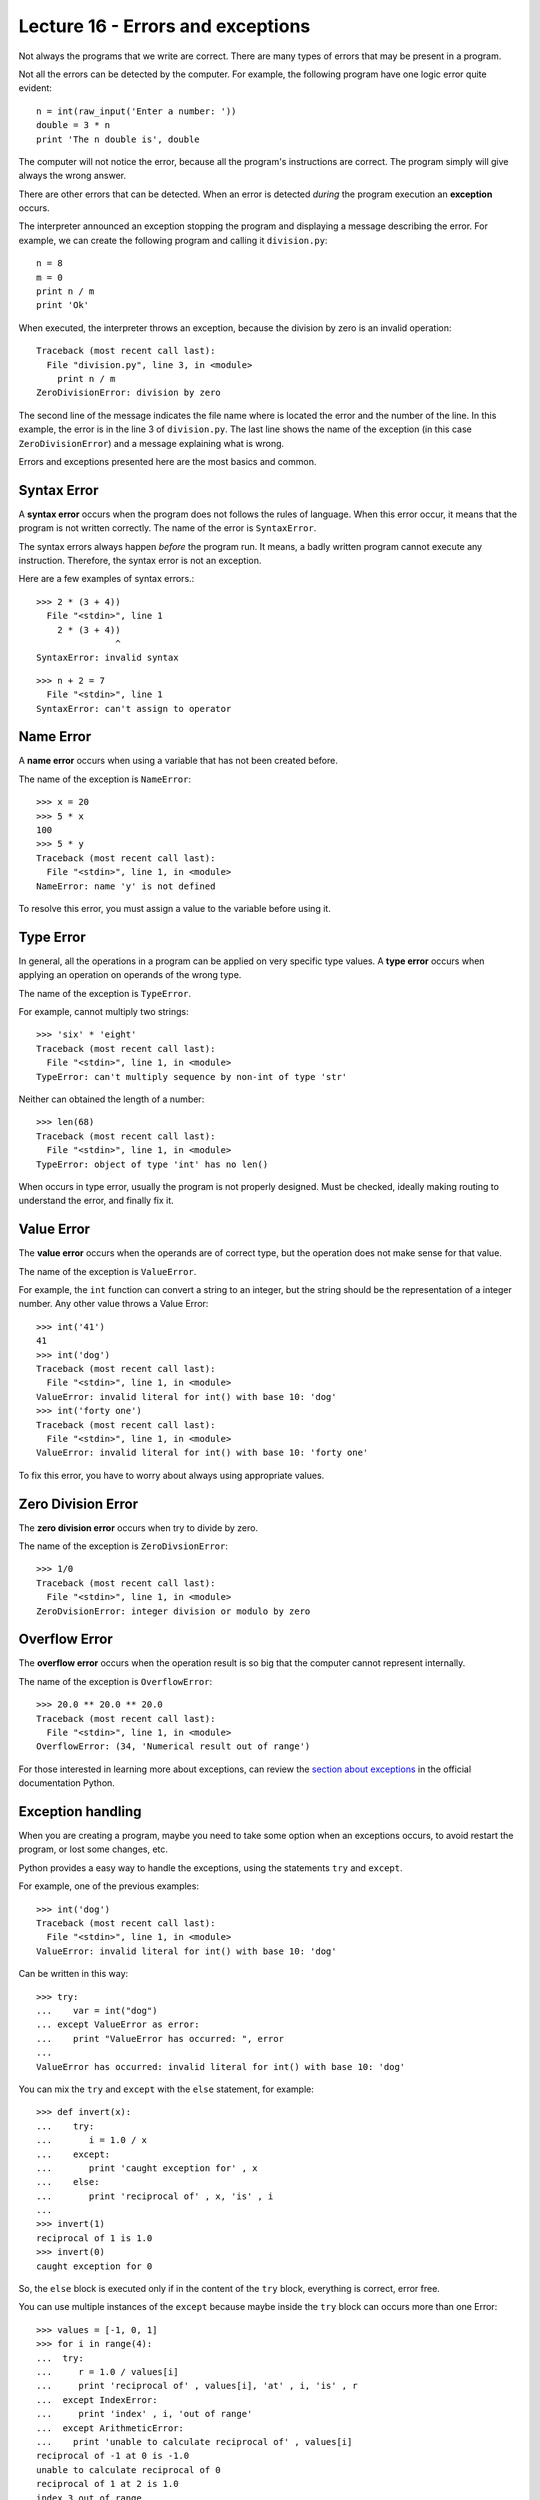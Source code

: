Lecture 16 - Errors and exceptions
-----------------------------------

.. index:: error

Not always the programs that we write are correct.
There are many types of errors that may be present in a program.

Not all the errors can be detected by the computer.
For example,
the following program have one logic error quite evident::

    n = int(raw_input('Enter a number: '))
    double = 3 * n
    print 'The n double is', double

The computer will not notice the error,
because all the program's instructions are correct.
The program simply will give always the wrong answer.

There are other errors that can be detected.
When an error is detected *during* the program execution
an **exception** occurs. 

The interpreter announced an exception
stopping the program and displaying a message describing the error.
For example,
we can create the following program
and calling it ``division.py``::

    n = 8
    m = 0
    print n / m
    print 'Ok'

When executed,
the interpreter throws an exception,
because the division by zero is an
invalid operation::

    Traceback (most recent call last):
      File "division.py", line 3, in <module>
        print n / m
    ZeroDivisionError: division by zero

The second line of the message
indicates the file name where is located the error
and the number of the line.
In this example,
the error is in the line 3 of ``division.py``.
The last line shows the name of the exception
(in this case ``ZeroDivisionError``)
and a message explaining what is wrong.

Errors and exceptions presented here 
are the most basics and common.

Syntax Error
~~~~~~~~~~~~
.. index:: syntax error

A **syntax error** occurs when the program does not follows
the rules of language.
When this error occur,
it means that the program is not written correctly.
The name of the error is ``SyntaxError``.

The syntax errors always happen *before*
the program run.
It means, a badly written program cannot execute any instruction.
Therefore, the syntax error is not an exception.

Here are a few examples of syntax errors.::

    >>> 2 * (3 + 4))               
      File "<stdin>", line 1
        2 * (3 + 4))
                   ^
    SyntaxError: invalid syntax

::

    >>> n + 2 = 7
      File "<stdin>", line 1
    SyntaxError: can't assign to operator

Name Error
~~~~~~~~~~
.. index:: name error


A **name error**
occurs when using a variable that has not been created before.

The name of the exception is ``NameError``::
    
    >>> x = 20
    >>> 5 * x
    100
    >>> 5 * y
    Traceback (most recent call last):
      File "<stdin>", line 1, in <module>
    NameError: name 'y' is not defined

To resolve this error,
you must assign a value to the variable 
before using it.

Type Error
~~~~~~~~~~
.. index:: type error

In general,
all the operations in a program
can be applied on very specific type values.
A **type error** occurs when applying an operation
on operands of the wrong type.

The name of the exception is ``TypeError``.

For example,
cannot multiply two strings::

    >>> 'six' * 'eight'
    Traceback (most recent call last):
      File "<stdin>", line 1, in <module>
    TypeError: can't multiply sequence by non-int of type 'str'

Neither can obtained the length of a number::

    >>> len(68)
    Traceback (most recent call last):
      File "<stdin>", line 1, in <module>
    TypeError: object of type 'int' has no len()

When occurs in type error,
usually the program is not properly designed.
Must be checked, ideally making routing 
to understand the error,
and finally fix it.

Value Error
~~~~~~~~~~~
.. index:: value error


The **value error**
occurs when the operands are of correct type,
but the operation does not make sense for that value.

The name of the exception is ``ValueError``.

For example,
the ``int`` function can convert a string to an integer,
but the string should be the representation of a integer number.
Any other value throws a Value Error::

    >>> int('41')
    41
    >>> int('dog')
    Traceback (most recent call last):
      File "<stdin>", line 1, in <module>
    ValueError: invalid literal for int() with base 10: 'dog'
    >>> int('forty one')
    Traceback (most recent call last):
      File "<stdin>", line 1, in <module>
    ValueError: invalid literal for int() with base 10: 'forty one'

To fix this error,
you have to worry about always using appropriate values.
    
Zero Division Error
~~~~~~~~~~~~~~~~~~~
.. index:: zero division error

The **zero division error** occurs when try to divide by zero.

The name of the exception is ``ZeroDivsionError``::

    >>> 1/0
    Traceback (most recent call last):
      File "<stdin>", line 1, in <module>
    ZeroDvisionError: integer division or modulo by zero

Overflow Error
~~~~~~~~~~~~~~
.. index:: overflow error

The **overflow error**
occurs when the operation result is so big 
that the computer cannot represent internally.

The name of the exception is ``OverflowError``::

    >>> 20.0 ** 20.0 ** 20.0
    Traceback (most recent call last):
      File "<stdin>", line 1, in <module>
    OverflowError: (34, 'Numerical result out of range')

For those interested in learning  more about exceptions,
can review the `section about exceptions`_
in the official documentation Python.

.. _section about exceptions: http://docs.python.org/library/exceptions.html

Exception handling
~~~~~~~~~~~~~~~~~~

When you are creating a program,
maybe you need to take some option when
an exceptions occurs, to avoid restart the program,
or lost some changes, etc.

Python provides a easy way to handle
the exceptions, using the statements ``try`` and ``except``.

For example, one of the previous examples::

    >>> int('dog')
    Traceback (most recent call last):
      File "<stdin>", line 1, in <module>
    ValueError: invalid literal for int() with base 10: 'dog'

Can be written in this way::


    >>> try:
    ...    var = int("dog")
    ... except ValueError as error:
    ...    print "ValueError has occurred: ", error 
    ... 
    ValueError has occurred: invalid literal for int() with base 10: 'dog'


You can mix the ``try`` and ``except`` with the ``else`` statement, for example::

    >>> def invert(x):
    ...    try:
    ...       i = 1.0 / x
    ...    except:
    ...       print 'caught exception for' , x
    ...    else:
    ...       print 'reciprocal of' , x, 'is' , i
    ...
    >>> invert(1)
    reciprocal of 1 is 1.0
    >>> invert(0)
    caught exception for 0


So, the ``else`` block is executed
only if in the content of the ``try`` block,
everything is correct, error free.

You can use multiple instances of the ``except``
because maybe inside the ``try`` block can occurs
more than one Error::

    >>> values = [-1, 0, 1]
    >>> for i in range(4):
    ...  try:
    ...     r = 1.0 / values[i]
    ...     print 'reciprocal of' , values[i], 'at' , i, 'is' , r
    ...  except IndexError:
    ...     print 'index' , i, 'out of range'
    ...  except ArithmeticError:
    ...    print 'unable to calculate reciprocal of' , values[i]
    reciprocal of -1 at 0 is -1.0
    unable to calculate reciprocal of 0
    reciprocal of 1 at 2 is 1.0
    index 3 out of range

Exercises
~~~~~~~~~

 * PENDING

 * PENDING

 * PENDING
